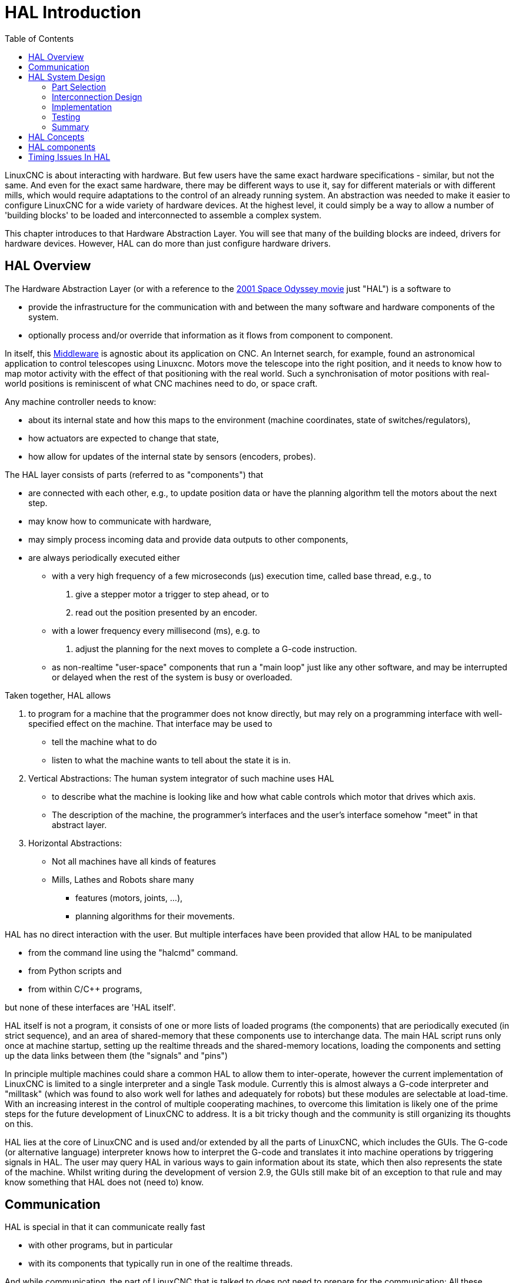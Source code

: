 :lang: en
:toc:

[[cha:hal-introduction]]

= HAL Introduction(((HAL Introduction)))

// Custom lang highlight
// must come after the doc title, to work around a bug in asciidoc 8.6.6
:ini: {basebackend@docbook:'':ini}
:hal: {basebackend@docbook:'':hal}
:ngc: {basebackend@docbook:'':ngc}

LinuxCNC is about interacting with hardware. But few users have the same exact hardware specifications - similar, but not the same.
And even for the exact same hardware, there may be different ways to use it, say for different materials or with different mills, which would require adaptations to the control of an already running system.
An abstraction was needed to make it easier to configure LinuxCNC for a wide variety of hardware devices.
At the highest level, it could simply be a way to allow a number of 'building blocks' to be loaded and interconnected to assemble a complex system.

This chapter introduces to that Hardware Abstraction Layer.
You will see that many of the building blocks are indeed, drivers for hardware devices.
However, HAL can do more than just configure hardware drivers.

== HAL Overview(((HAL)))

The Hardware Abstraction Layer (or with a reference to the link:https://en.wikipedia.org/wiki/2001:_A_Space_Odyssey_(film)[2001 Space Odyssey movie] just "HAL") is a software to 

* provide the infrastructure for the communication with and between the many software and hardware components of the system.
* optionally process and/or override that information as it flows from component to component.

In itself, this link:https://en.wikipedia.org/wiki/Middleware[Middleware] is agnostic about its application on CNC.
An Internet search, for example, found an astronomical application to control telescopes using Linuxcnc.
Motors move the telescope into the right position, and it needs to know how to map motor activity with the effect of that positioning with the real world.
Such a synchronisation of motor positions with real-world positions is reminiscent of what CNC machines need to do, or space craft.


Any machine controller needs to know:

* about its internal state and how this maps to the environment (machine coordinates, state of switches/regulators), 
* how actuators are expected to change that state,
* how allow for updates of the internal state by sensors (encoders, probes).

The HAL layer consists of parts (referred to as "components") that

* are connected with each other, e.g., to update position data or have the planning algorithm tell the motors about the next step.
* may know how to communicate with hardware,
* may simply process incoming data and provide data outputs to other components,
* are always periodically executed either
  - with a very high frequency of a few microseconds (µs) execution time, called base thread, e.g., to
    . give a stepper motor a trigger to step ahead, or to
    . read out the position presented by an encoder.
  - with a lower frequency every millisecond (ms), e.g. to
    . adjust the planning for the next moves to complete a G-code instruction.
  - as non-realtime "user-space" components that run a "main loop" just like any other software, and may be interrupted or delayed when the rest of the system is busy or overloaded. 


Taken together, HAL allows

. to program for a machine that the programmer does not know directly,
  but may rely on a programming interface with well-specified effect on the machine.
  That interface may be used to
  * tell the machine what to do
  * listen to what the machine wants to tell about the state it is in. 
. Vertical Abstractions: The human system integrator of such machine uses HAL
  * to describe what the machine is looking like and how what cable controls which motor that drives which axis.
  * The description of the machine, the programmer's interfaces and the user's interface somehow "meet" in that abstract layer.
. Horizontal Abstractions:
  * Not all machines have all kinds of features
  * Mills, Lathes and Robots share many
    - features (motors, joints, ...),
    - planning algorithms for their movements.

HAL has no direct interaction with the user.
But multiple interfaces have been provided that allow HAL to be manipulated

* from the command line using the "halcmd" command.
* from Python scripts and
* from within C/C++ programs,

but none of these interfaces are 'HAL itself'.

HAL itself is not a program, it consists of one or more lists of loaded programs (the components) that are periodically executed (in strict sequence), and an area of shared-memory that these components use to interchange data. 
The main HAL script runs only once at machine startup, setting up the realtime threads and the shared-memory locations, loading the components and setting up the data links between them (the "signals" and "pins")

In principle multiple machines could share a common HAL to allow them to inter-operate, however the current implementation of LinuxCNC is limited to a single interpreter and a single Task module.
Currently this is almost always a G-code interpreter and "milltask" (which was found to also work well for lathes and adequately for robots) but these modules are selectable at load-time. 
With an increasing interest in the control of multiple cooperating machines, to overcome this limitation is likely one of the prime steps for the future development of LinuxCNC to address.
It is a bit tricky though and the community is still organizing its thoughts on this.

HAL lies at the core of LinuxCNC and is used and/or extended by all the parts of LinuxCNC, which includes the GUIs.
The G-code (or alternative language) interpreter knows how to interpret the G-code and translates it into machine operations by triggering signals in HAL.
The user may query HAL in various ways to gain information about its state, which then also represents the state of the machine.
Whilst writing during the development of version 2.9, the GUIs still make bit of an exception to that rule and may know something that HAL does not (need to) know.


== Communication

HAL is special in that it can communicate really fast

* with other programs, but in particular
* with its components that typically run in one of the realtime threads.

And while communicating, the part of LinuxCNC that is talked to does not need to prepare for the communication:
All these actions are performed asynchronously, i.e. no component is interrupting its regular execution to receive a signal and signals can be sent rightaway, i.e., an application may wait until a particular message has arrived - like an enable-signal, but it does not need to prepare for receiving that message.

The communication system

* represents and controls all the hardware attached to the system,
* starts and stops other communicating programs.

The communication with the hardware of the machine itself is performed by respective dedicated HAL components.

The HAL layer is a shared space in which all the many parts that constitute LinuxCNC are exchanging information.
That space features pins that are identified by a name, though a LinuxCNC engineer may prefer the association with a pin of an electronic circuit.
These pins can carry numerical and logical values, boolean, float and signed and unsigned integers. There is also a (relatively new) pin type named hal_port intended for byte streams, and a framework for exchanging more complex data called hal_stream (which uses a private shared memory area, rather than a HAL pin). 
These latter two types are used relatively infrequently. 

With HAL you can send a signal to that named pin.
Every part of HAL can read that pin that holds that value of the signal.
That is until a new signal is sent to the same named pin to substitute the previous value.
The core message exchange system of HAL is agnostic about CNC, but HAL ships with a large number of components that know a lot about CNC and present that information via pins.
There are pins representing

* static information about the machine
* the current state of the machine
  - end switches
  - positions counted by steppers or as measured by encoders
* recipients for instructions
  - manual control of machine position ("jogging")
  - positions that stepper motors should take next

In a analogy to electronic cables, pins can be wired, so the value changing in one pin serves as input to another pin.
HAL components prepare such input and output pins and are thus automatically triggered to perform.

.HAL Components
The many "expert" software parts of LinuxCNC are typically implemented as _components_ of HAL, conceptually also referred to as _modules_.
These computer-implemented experts perpetually read from HAL about a state that the machine should strive to achieve and compare that desired state with the state the machine is in at the current moment.
When there is a difference between what should be and what the current state is then some action is performed to reduce that difference,
while perpetually writing updates of the current states back to the HAL data space.

There are components specializing on how to talk to stepper motors, and other components know how to control servos.
On a higher level, some components know how the machine's axes are arranged in 3D and yet others know how to perform a smooth movement from one point in space to another.
Lathes, mills and robots will differ in the LinuxCNC component that are active, i.e. that are loaded by a HAL configuration file for that machine.
Still, two machines may be looking very different since built for very different purposes, but when they both use servo motors then they can still both use the same HAL servo component.

.From Where the Incentive to Move Originates
On the lowest (closest to hardware) level, e.g. for stepper motors, the description of a state of that motor is very intuitive:
It is the number of steps in a particular direction. 
A difference between the desired position and the actual position translates into a movement.
Speeds, acceleration and other parameters may be internally limited in the component itself, or may optionally be limited by upstream components.
(For example, in most cases the moment-by-moment axis position values sent to the step-generator components have already been limited and shaped to suit the configured machine limits or the current feed rate.)

Any G-code line is interpreted and triggers a set of routines that in turn know how to communicate with components that are on a middle layer, e.g., to create a circle.

.Pins and Signals
HAL has a special place in the heart of its programmers for the way that the data flow between modules is represented.
When traditional programmers think of variables, addresses or I/O ports, HAL refers to "pins".
And those pins are connected or assigned values to via signals.
Much like an electrical engineer would connect wires between pins of components of a mill, a HAL engineer establishes the data flow between pins of module instances.

The LinuxCNC GUIS (AXIS, GMOCCAPY, Touchy, etc.) will represent the states of some pins (such as limit switches) but other graphical tools also exist for troubleshooting and configuration: Halshow, Halmeter, Halscope and Halreport. 

The remainder of this introduction presents

* the syntax of how pins of different components are connected in the HAL configuration files, and
* software to inspect the values of pins
  - at any given moment,
  - developing over time.

[[sec:hal-system-design]]
== HAL System Design(((HAL System Design)))

.HAL is based on traditional system design techniques.

HAL is based on the same principles that are used to design hardware circuits and systems, so it is useful to examine those principles first.
Any system, including a CNC(((CNC))) machine, consists of interconnected components.
For the CNC machine, those components might be the main controller, servo amps or stepper drives, motors, encoders, limit switches, pushbutton pendants, perhaps a VFD for the spindle drive, a PLC to run a toolchanger, etc.
The machine builder must aselect, mount and wire these pieces together to make a complete system.

.HAL Concept - Connecting like electrical circuits.
image::images/hal_circuit_concept.png["HAL Circuit Concept",align="left"]

Figure one would be written in HAL code like this:

[source,{hal}]
----
net signal-blue    component.0.pin1-in      component.1.pin1-out
net signal-red     component.0.pin3-out     component.1.pin3-in     component.1.pin4-in
----

[[sub:hal-part-selection]]
=== Part Selection(((HAL Part selection)))

The machine builder does not need to worry about how each individual part works.
He treats them as black boxes. During the design stage,
he decides which parts he is going to use - steppers or servos, which brand of servo amp, what kind of limit switches and how many, etc.
The integrator's decisions about which specific components to use is based on what that component does and the specifications supplied by the manufacturer of the device.
The size of a motor and the load it must drive will affect the choice of amplifier needed to run it.
The choice of amplifier may affect the kinds of feedback needed by the amp and the velocity or position signals that must be sent to the amp from a control.

In the HAL world, the integrator must decide what HAL components are needed.
Usually every interface card will require a driver.
Additional components may be needed for software generation of step pulses, PLC functionality, and a wide variety of other tasks.

[[sub:hal-interconnections-design]]
=== Interconnection Design(((HAL: Interconnections Design)))

The designer of a hardware system not only selects the parts, he also decides how those parts will be interconnected.
Each black box has terminals, perhaps only two for a simple switch, or dozens for a servo drive or PLC.  They need to be wired together.
The motors connect to the servo amps, the limit switches connect to the controller, and so on.
As the machine builder works on the design, he creates a large wiring diagram that shows how all the parts should be interconnected.

When using HAL, components are interconnected by signals.
The designer must decide which signals are needed, and what they should connect.

[[sub:hal-implementation]]
=== Implementation(((HAL: Implementation)))

Once the wiring diagram is complete it is time to build the machine.
The pieces need to be acquired and mounted, and then they are interconnected according to the wiring diagram.
In a physical system, each interconnection is a piece of wire that needs to be cut and connected to the appropriate terminals.

HAL provides a number of tools to help 'build' a HAL system.
Some of the tools allow you to 'connect' (or disconnect) a single 'wire'.
Other tools allow you to save a complete list of all the parts, wires, and other information about the system, so that it can be 'rebuilt' with a single command.

[[sub:hal-testing]]
=== Testing(((HAL: Testing)))

Very few machines work right the first time.
While testing, the builder may use a meter to see whether a limit switch is working or to measure the DC voltage going to a servo motor.
He may hook up an oscilloscope to check the tuning of a drive, or to look for electrical noise.
He may find a problem that requires the wiring diagram to be changed; perhaps a part needs to be connected differently or replaced with something completely different.

HAL provides the software equivalents of a voltmeter, oscilloscope, signal generator, and other tools needed for testing and tuning a system.
The same commands used to build the system can be used to make changes as needed.

[[sub:hal-basics]]
=== Summary(((HAL Basics Summary)))

This document is aimed at people who already know how to do this kind of hardware system integration, but who do not know how to connect the hardware to LinuxCNC.
See the <<sec:halui-remote-start,Remote Start Example>> section in the HAL UI Examples documentation.

.Remote Start Example (Schema)
image::images/remote-start.png["Remote Start Example (Schema)"]

The traditional hardware design as described above ends at the edge of the main control.
Outside the control are a bunch of relatively simple boxes, connected together to do whatever is needed.
Inside, the control is a big mystery -- one huge black box that we hope works.

HAL extends this traditional hardware design method to the inside of the big black box.
It makes device drivers and even some internal part of the controller into smaller black boxes that can be interconnected and even replaced just like the external hardware.
It allows the 'system wiring diagram' to show part of the internal controller, rather than just a big black box.
And most importantly, it allows the integrator to test and modify the controller using the same methods he would use on the rest of the hardware.

Terms like motors, amps, and encoders are familiar to most machine integrators.
When we talk about using extra flexible eight conductor shielded cable to connect an encoder to the servo input board in the computer,
the reader immediately understands what it is and is led to the question, 'what kinds of connectors will I need to make up each end.'
The same sort of thinking is essential for the HAL but the specific train of thought may take a bit to get on track.
Using HAL words may seem a bit strange at first, but the concept of working from one connection to the next is the same.

This idea of extending the wiring diagram to the inside of the controller is what HAL is all about.
If you are comfortable with the idea of interconnecting hardware black boxes, you will probably have little trouble using HAL to interconnect software black boxes.

[[sec:hal-concepts]]
== HAL Concepts(((HAL Concepts)))

This section is a glossary that defines key HAL terms but it is a bit different than a traditional glossary because these terms are not arranged in alphabetical order.
They are arranged by their relationship or flow in the HAL way of things.

Component:: (((HAL Component)))
  When we talked about hardware design, we referred to the individual pieces as 'parts', 'building blocks', 'black boxes', etc.
  The HAL equivalent is a 'component' or 'HAL component'.
  This document uses 'HAL component' when there is likely to be confusion with other kinds of components, but normally just uses 'component'.
  A HAL component is a piece of software with well-defined inputs, outputs, and behavior, that can be installed and interconnected as needed.
   +
   +
  Many HAL Components model the behaviour of a tangible part of a machine,
  and a *pin* may indeed be meant to be connected to a *physical pin* on the device to communicate with it, hence the names.
  But most often this is not the case.
  Imagine a retrofit of a manual lathe/mill.
  What LinuxCNC implements is how the machine presents itself to the outside world,
  and it is secondary if the implementation how to draw a circle is implemented on the machine already or provided from LinuxCNC.
  And it is common to add buttons to the imaginary retrofit that *signal* an action, like an emergency stop.
  LinuxCNC and the machine become one. And that is through the HAL.

Parameter:: (((HAL Parameter)))
  Many hardware components have adjustments that are not connected to any other components but still need to be accessed.
  For example, servo amps often have trim pots to allow for tuning adjustments, and test points where a meter or scope can be attached to view the tuning results.
  HAL components also can have such items, which are referred to as 'parameters'.
  There are two types of parameters:
  Input parameters are equivalent to trim pots - they are values that can be adjusted by the user, and remain fixed once they are set.
  Output parameters cannot be adjusted by the user - they are equivalent to test points that allow internal signals to be monitored.

Pin:: (((HAL Pin)))
  Hardware components have terminals which are used to interconnect them.
  The HAL equivalent is a 'pin' or 'HAL pin'.
  'HAL pin' is used when needed to avoid confusion.
  All HAL pins are named, and the pin names are used when interconnecting them.
  HAL pins are software entities that exist only inside the computer.

Physical_Pin:: (((HAL Physical Pin)))
  Many I/O devices have real physical pins or terminals that connect to external hardware, for example the pins of a parallel port connector.
  To avoid confusion, these are referred to as 'physical pins'.
  These are the things that 'stick out' into the real world.

[NOTE]
====
You may be wondering what relationship there is between the HAL_pins, physical_pins and external elements like encoders or a STG card: we are dealing here with interfaces of data translation/conversion type.
====

Signal:: (((HAL Signal)))
  In a physical machine, the terminals of real hardware components are interconnected by wires.
  The HAL equivalent of a wire is a 'signal' or 'HAL signal'. 
  HAL signals connect HAL pins together as required by the machine builder.
  HAL signals can be disconnected and reconnected at will (even while the machine is running).

Type:: (((HAL Type)))
  When using real hardware, you would not connect a 24 Volt relay output to the +/-10&#8239;V analog input of a servo amp.
  HAL pins have the same restrictions, which are based upon their type.
  Both pins and signals have types, and signals can only be connected to pins of ffvthe same type.
  Currently there are 4 types, as follows:
+
- bit - a single TRUE/FALSE or ON/OFF value
- float - a 64 bit floating point value, with approximately 53 bits of
  resolution and over 1000 bits of dynamic range.
- u32 - a 32 bit unsigned integer, legal values are 0 to 4,294,967,295
- s32 - a 32 bit signed integer, legal values are -2,147,483,647 to
  +2,147,483,647

Function:: (((HAL:Function)))
  Real hardware components tend to act immediately on their inputs.
  For example, if the input voltage to a servo amp changes, the output also changes automatically.
  However software components cannot act 'automatically'.
  Each component has specific code that must be executed to do whatever that component is supposed to do.
  In some cases, that code simply runs as part of the component.
  However in most cases, especially in realtime components, the code must run in a specific sequence and at specific intervals.
  For example, inputs should be read before calculations are performed on the input data,
  and outputs should not be written until the calculations are done.
  In these cases, the code is made available to the system in the form of one or more 'functions'.
  Each function is a block of code that performs a specific action.
  The system integrator can use 'threads' to schedule a series of functions to be executed in a particular order and at specific time intervals.

Thread:: (((HAL:Thread)))
  A 'thread' is a list of functions that runs at specific intervals as part of a realtime task.
  When a thread is kirst created, it has a specific time interval (period), but no functions.
  Functions can be added to the thread, and will be executed in order every time the thread runs.

As an example, suppose we have a parport component named hal_parport.
That component defines one or more HAL pins for each physical pin.
The pins are described in that component's doc section:
Their names, how each pin relates to the physical pin, are they inverted, can you change polarity, etc.
But that alone doesn't get the data from the HAL pins to the physical pins.
It takes code to do that, and that is where functions come into the picture.
The parport component needs at least two functions:
One to read the physical input pins and update the HAL pins, the other to take data from the HAL pins and write it to the physical output pins.
Both of these functions are part of the parport driver.

[[sec:hal-components]]
== HAL components(((HAL Components)))

Each HAL component is a piece of software with well-defined inputs, outputs, and behavior, that can be installed and interconnected as needed.
The section <<sec:hal-components,HAL Components List>> lists all available components and a brief description of what each does.

[[sec:hal-timing-issues]]
== Timing Issues In HAL(((HAL Timing Issues)))

Unlike the physical wiring models between black boxes that we have said that HAL is based upon,
simply connecting two pins with a HAL-signal falls far short of the action of the physical case.

True relay logic consists of relays connected together, and when a contact opens or closes, current flows (or stops) immediately.
Other coils may change state, etc., and it all just 'happens'.
But in PLC style ladder logic, it doesn't work that way.
Usually in a single pass through the ladder, each rung is evaluated in the order in which it appears, and only once per pass.
A perfect example is a single rung ladder, with a NC contact in series with a coil.
The contact and coil belong to the same relay.

If this were a conventional relay, as soon as the coil is energized, the contacts begin to open and de-energize it.
That means the contacts close again, etc, etc.
The relay becomes a buzzer.

With a PLC, if the coil is OFF and the contact is closed when the PLC begins to evaluate the rung, then when it finishes that pass, the coil is ON.
The fact that turning on the coil opens the contact feeding it is ignored until the next pass.
On the next pass, the PLC sees that the contact is open, and de-energizes the coil.
So the relay still switches rapidly between on and off, but at a rate determined by how often the PLC evaluates the rung.

In HAL, the function is the code that evaluates the rung(s).
In fact, the HAL-aware realtime version of ClassicLadder exports a function to do exactly that.
Meanwhile, a thread is the thing that runs the function at specific time intervals.
Just like you can choose to have a PLC evaluate all its rungs every 10&#8239;ms, or every second, you can define HAL threads with different periods.

What distinguishes one thread from another is 'not' what the thread does - that is determined by which functions are connected to it.
The real distinction is simply how often a thread runs.

In LinuxCNC you might have a 50 µs thread and a 1 ms thread.
These would be created based on BASE_PERIOD and SERVO_PERIOD, the actual times depend on the values in your INI file.

The next step is to decide what each thread needs to do.
Some of those decisions are the same in (nearly) any LinuxCNC system.
For instance, motion-command-handler is always added to servo-thread.

Other connections would be made by the integrator.
These might include hooking the STG driver's encoder read and DAC write functions to the servo thread, or hooking StepGen's function to the base-thread, along with the parport function(s) to write the steps to the port.

// vim: set syntax=asciidoc:
